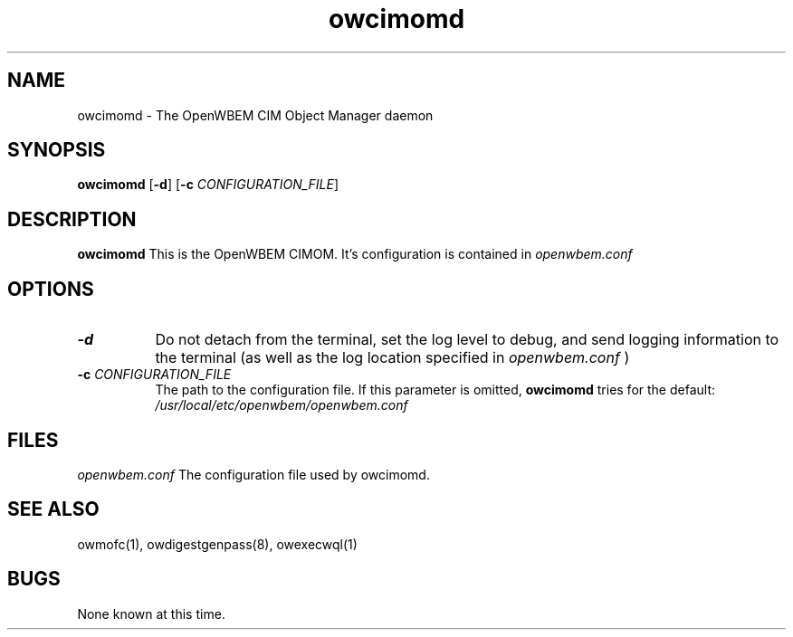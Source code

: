 .Id $Id: owcimomd.8.fb,v 1.1.1.1 2002/03/01 16:58:14 nuffer Exp $
.TH owcimomd 8 "September 2001" owcimomd "OpenWBEM Framework"
.SH NAME
owcimomd \- The OpenWBEM CIM Object Manager daemon
.SH SYNOPSIS
.B owcimomd
.RB [ \-d ]
.RB [ \-c 
.IR CONFIGURATION_FILE ]
.SH DESCRIPTION
.B owcimomd
This is the OpenWBEM CIMOM.  It's configuration is contained in
.I openwbem.conf 
.
.PP
.SH OPTIONS
.TP 8
.B \-d 
Do not detach from the terminal, set the log level to debug, and send logging
information to the terminal (as well as the log location specified in 
.I openwbem.conf
)
.TP 8
.BI \-c " CONFIGURATION_FILE"
The path to the configuration file.  If this parameter is omitted, 
.B owcimomd
tries for the default: 
.I /usr/local/etc/openwbem/openwbem.conf
.SH FILES
.I openwbem.conf
The configuration file used by owcimomd.
.PP
.SH "SEE ALSO"
owmofc(1), owdigestgenpass(8), owexecwql(1)
.SH BUGS
None known at this time.

